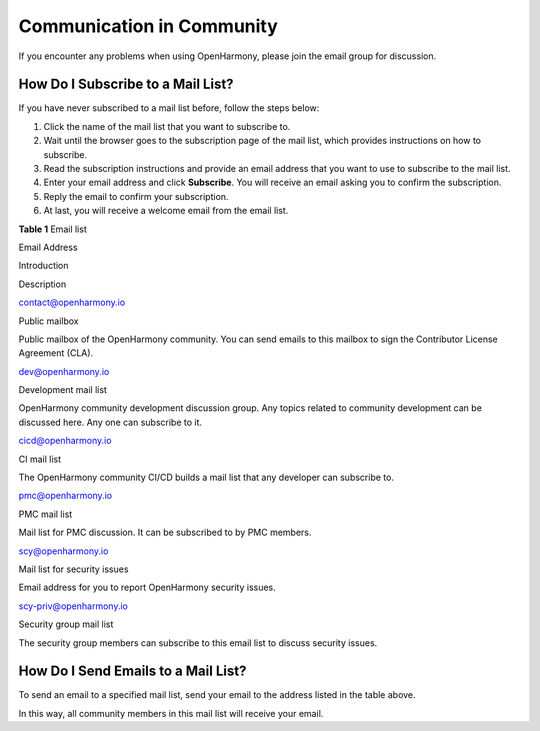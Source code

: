 Communication in Community
==========================

If you encounter any problems when using OpenHarmony, please join the
email group for discussion.

How Do I Subscribe to a Mail List?
----------------------------------

If you have never subscribed to a mail list before, follow the steps
below:

1. Click the name of the mail list that you want to subscribe to.
2. Wait until the browser goes to the subscription page of the mail
   list, which provides instructions on how to subscribe.
3. Read the subscription instructions and provide an email address that
   you want to use to subscribe to the mail list.
4. Enter your email address and click **Subscribe**. You will receive an
   email asking you to confirm the subscription.
5. Reply the email to confirm your subscription.
6. At last, you will receive a welcome email from the email list.

**Table 1** Email list

.. raw:: html

   <table>

.. raw:: html

   <thead align="left">

.. raw:: html

   <tr id="en-us_topic_0000001051853133_row16871202215210">

.. raw:: html

   <th class="cellrowborder" valign="top" width="20.757924207579244%" id="mcps1.2.4.1.1">

.. raw:: html

   <p id="en-us_topic_0000001051853133_p128719221213">

Email Address

.. raw:: html

   </p>

.. raw:: html

   </th>

.. raw:: html

   <th class="cellrowborder" valign="top" width="11.65883411658834%" id="mcps1.2.4.1.2">

.. raw:: html

   <p id="en-us_topic_0000001051853133_p9227211844">

Introduction

.. raw:: html

   </p>

.. raw:: html

   </th>

.. raw:: html

   <th class="cellrowborder" valign="top" width="67.58324167583241%" id="mcps1.2.4.1.3">

.. raw:: html

   <p id="en-us_topic_0000001051853133_p28717224216">

Description

.. raw:: html

   </p>

.. raw:: html

   </th>

.. raw:: html

   </tr>

.. raw:: html

   </thead>

.. raw:: html

   <tbody>

.. raw:: html

   <tr id="en-us_topic_0000001051853133_row1487115222219">

.. raw:: html

   <td class="cellrowborder" valign="top" width="20.757924207579244%" headers="mcps1.2.4.1.1 ">

.. raw:: html

   <p id="en-us_topic_0000001051853133_p142153615915">

contact@openharmony.io

.. raw:: html

   </p>

.. raw:: html

   </td>

.. raw:: html

   <td class="cellrowborder" valign="top" width="11.65883411658834%" headers="mcps1.2.4.1.2 ">

.. raw:: html

   <p id="en-us_topic_0000001051853133_p72211218412">

Public mailbox

.. raw:: html

   </p>

.. raw:: html

   </td>

.. raw:: html

   <td class="cellrowborder" valign="top" width="67.58324167583241%" headers="mcps1.2.4.1.3 ">

.. raw:: html

   <p id="en-us_topic_0000001051853133_p1087114221623">

Public mailbox of the OpenHarmony community. You can send emails to this
mailbox to sign the Contributor License Agreement (CLA).

.. raw:: html

   </p>

.. raw:: html

   </td>

.. raw:: html

   </tr>

.. raw:: html

   <tr id="en-us_topic_0000001051853133_row107737404215">

.. raw:: html

   <td class="cellrowborder" valign="top" width="20.757924207579244%" headers="mcps1.2.4.1.1 ">

.. raw:: html

   <p id="en-us_topic_0000001051853133_p148951611957">

dev@openharmony.io

.. raw:: html

   </p>

.. raw:: html

   </td>

.. raw:: html

   <td class="cellrowborder" valign="top" width="11.65883411658834%" headers="mcps1.2.4.1.2 ">

.. raw:: html

   <p id="en-us_topic_0000001051853133_p822122113410">

Development mail list

.. raw:: html

   </p>

.. raw:: html

   </td>

.. raw:: html

   <td class="cellrowborder" valign="top" width="67.58324167583241%" headers="mcps1.2.4.1.3 ">

.. raw:: html

   <p id="en-us_topic_0000001051853133_p16774144174210">

OpenHarmony community development discussion group. Any topics related
to community development can be discussed here. Any one can subscribe to
it.

.. raw:: html

   </p>

.. raw:: html

   </td>

.. raw:: html

   </tr>

.. raw:: html

   <tr id="en-us_topic_0000001051853133_row7871622728">

.. raw:: html

   <td class="cellrowborder" valign="top" width="20.757924207579244%" headers="mcps1.2.4.1.1 ">

.. raw:: html

   <p id="en-us_topic_0000001051853133_p44601613113817">

cicd@openharmony.io

.. raw:: html

   </p>

.. raw:: html

   </td>

.. raw:: html

   <td class="cellrowborder" valign="top" width="11.65883411658834%" headers="mcps1.2.4.1.2 ">

.. raw:: html

   <p id="en-us_topic_0000001051853133_p222202115413">

CI mail list

.. raw:: html

   </p>

.. raw:: html

   </td>

.. raw:: html

   <td class="cellrowborder" valign="top" width="67.58324167583241%" headers="mcps1.2.4.1.3 ">

.. raw:: html

   <p id="en-us_topic_0000001051853133_p16871822628">

The OpenHarmony community CI/CD builds a mail list that any developer
can subscribe to.

.. raw:: html

   </p>

.. raw:: html

   </td>

.. raw:: html

   </tr>

.. raw:: html

   <tr id="en-us_topic_0000001051853133_row8715135275716">

.. raw:: html

   <td class="cellrowborder" valign="top" width="20.757924207579244%" headers="mcps1.2.4.1.1 ">

.. raw:: html

   <p id="en-us_topic_0000001051853133_p3716452175711">

pmc@openharmony.io

.. raw:: html

   </p>

.. raw:: html

   </td>

.. raw:: html

   <td class="cellrowborder" valign="top" width="11.65883411658834%" headers="mcps1.2.4.1.2 ">

.. raw:: html

   <p id="en-us_topic_0000001051853133_p112292113412">

PMC mail list

.. raw:: html

   </p>

.. raw:: html

   </td>

.. raw:: html

   <td class="cellrowborder" valign="top" width="67.58324167583241%" headers="mcps1.2.4.1.3 ">

.. raw:: html

   <p id="en-us_topic_0000001051853133_p1571612525573">

Mail list for PMC discussion. It can be subscribed to by PMC members.

.. raw:: html

   </p>

.. raw:: html

   </td>

.. raw:: html

   </tr>

.. raw:: html

   <tr id="en-us_topic_0000001051853133_row77591655145717">

.. raw:: html

   <td class="cellrowborder" valign="top" width="20.757924207579244%" headers="mcps1.2.4.1.1 ">

.. raw:: html

   <p id="en-us_topic_0000001051853133_p311833519387">

scy@openharmony.io

.. raw:: html

   </p>

.. raw:: html

   </td>

.. raw:: html

   <td class="cellrowborder" valign="top" width="11.65883411658834%" headers="mcps1.2.4.1.2 ">

.. raw:: html

   <p id="en-us_topic_0000001051853133_p11530134203816">

Mail list for security issues

.. raw:: html

   </p>

.. raw:: html

   </td>

.. raw:: html

   <td class="cellrowborder" valign="top" width="67.58324167583241%" headers="mcps1.2.4.1.3 ">

.. raw:: html

   <p id="en-us_topic_0000001051853133_p20127152355810">

Email address for you to report OpenHarmony security issues.

.. raw:: html

   </p>

.. raw:: html

   </td>

.. raw:: html

   </tr>

.. raw:: html

   <tr id="en-us_topic_0000001051853133_row1713010314581">

.. raw:: html

   <td class="cellrowborder" valign="top" width="20.757924207579244%" headers="mcps1.2.4.1.1 ">

.. raw:: html

   <p id="en-us_topic_0000001051853133_p311943316586">

scy-priv@openharmony.io

.. raw:: html

   </p>

.. raw:: html

   </td>

.. raw:: html

   <td class="cellrowborder" valign="top" width="11.65883411658834%" headers="mcps1.2.4.1.2 ">

.. raw:: html

   <p id="en-us_topic_0000001051853133_p10231211144">

Security group mail list

.. raw:: html

   </p>

.. raw:: html

   </td>

.. raw:: html

   <td class="cellrowborder" valign="top" width="67.58324167583241%" headers="mcps1.2.4.1.3 ">

.. raw:: html

   <p id="en-us_topic_0000001051853133_p17119183319584">

The security group members can subscribe to this email list to discuss
security issues.

.. raw:: html

   </p>

.. raw:: html

   </td>

.. raw:: html

   </tr>

.. raw:: html

   </tbody>

.. raw:: html

   </table>

How Do I Send Emails to a Mail List?
------------------------------------

To send an email to a specified mail list, send your email to the
address listed in the table above.

In this way, all community members in this mail list will receive your
email.
